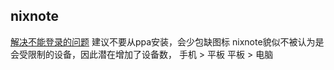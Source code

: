 ** nixnote
[[https://blog.csdn.net/tjzhaomengyi/article/details/81015166][解决不能登录的问题]] 建议不要从ppa安装，会少包缺图标
nixnote貌似不被认为是会受限制的设备，因此潜在增加了设备数，
    手机 > 平板
    平板 > 电脑
